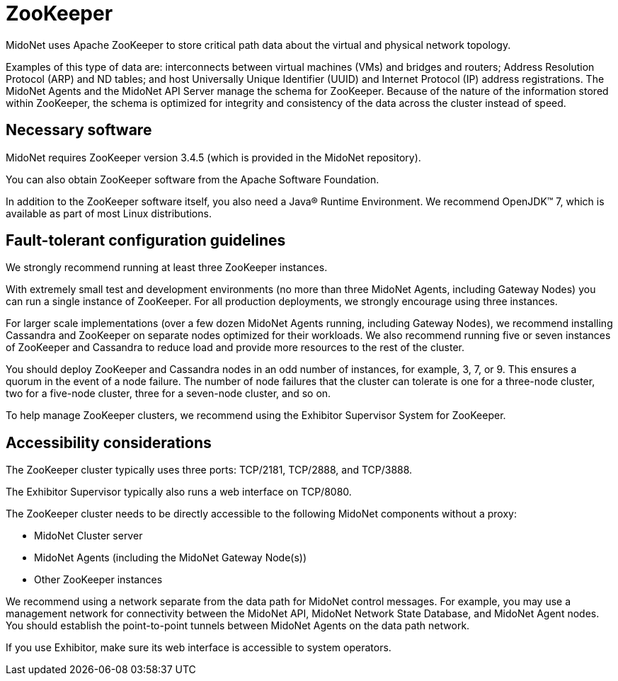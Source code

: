 [[zookeeper]]
= ZooKeeper

MidoNet uses Apache ZooKeeper to store critical path data about the virtual and
physical network topology.

Examples of this type of data are: interconnects between virtual machines (VMs)
and bridges and routers; Address Resolution Protocol (ARP) and ND tables; and
host Universally Unique Identifier (UUID) and Internet Protocol (IP) address
registrations. The MidoNet Agents and the MidoNet API Server manage the schema
for ZooKeeper. Because of the nature of the information stored within ZooKeeper,
the schema is optimized for integrity and consistency of the data across the
cluster instead of speed.

++++
<?dbhtml stop-chunking?>
++++

== Necessary software

MidoNet requires ZooKeeper version 3.4.5 (which is provided in the MidoNet
repository).

You can also obtain ZooKeeper software from the Apache Software Foundation.

In addition to the ZooKeeper software itself, you also need a Java® Runtime
Environment. We recommend OpenJDK™ 7, which is available as part of most Linux
distributions.

== Fault-tolerant configuration guidelines

We strongly recommend running at least three ZooKeeper instances.

With extremely small test and development environments (no more than three
MidoNet Agents, including Gateway Nodes) you can run a single instance of
ZooKeeper. For all production deployments, we strongly encourage using three
instances.

For larger scale implementations (over a few dozen MidoNet Agents running,
including Gateway Nodes), we recommend installing Cassandra and ZooKeeper on
separate nodes optimized for their workloads. We also recommend running five or
seven instances of ZooKeeper and Cassandra to reduce load and provide more
resources to the rest of the cluster.

You should deploy ZooKeeper and Cassandra nodes in an odd number of instances,
for example, 3, 7, or 9. This ensures a quorum in the event of a node failure.
The number of node failures that the cluster can tolerate is one for a
three-node cluster, two for a five-node cluster, three for a seven-node cluster,
and so on.

To help manage ZooKeeper clusters, we recommend using the Exhibitor Supervisor
System for ZooKeeper.

== Accessibility considerations

The ZooKeeper cluster typically uses three ports: TCP/2181, TCP/2888, and
TCP/3888.

The Exhibitor Supervisor typically also runs a web interface on TCP/8080.

The ZooKeeper cluster needs to be directly accessible to the following MidoNet
components without a proxy:

* MidoNet Cluster server

* MidoNet Agents (including the MidoNet Gateway Node(s))

* Other ZooKeeper instances

We recommend using a network separate from the data path for MidoNet control
messages. For example, you may use a management network for connectivity between
the MidoNet API, MidoNet Network State Database, and MidoNet Agent nodes. You
should establish the point-to-point tunnels between MidoNet Agents on the data
path network.

If you use Exhibitor, make sure its web interface is accessible to system
operators.

